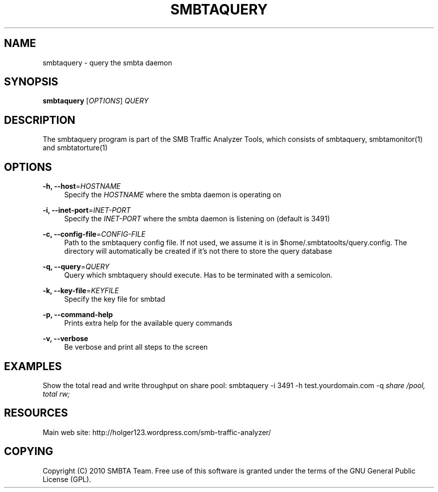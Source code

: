 '\" t
.\"     Title: smbtaquery
.\"    Author: [FIXME: author] [see http://docbook.sf.net/el/author]
.\" Generator: DocBook XSL Stylesheets v1.75.2 <http://docbook.sf.net/>
.\"      Date: 06/10/2010
.\"    Manual: [FIXME: manual]
.\"    Source: [FIXME: source]
.\"  Language: English
.\"
.TH "SMBTAQUERY" "1" "06/10/2010" "[FIXME: source]" "[FIXME: manual]"
.\" -----------------------------------------------------------------
.\" * set default formatting
.\" -----------------------------------------------------------------
.\" disable hyphenation
.nh
.\" disable justification (adjust text to left margin only)
.ad l
.\" -----------------------------------------------------------------
.\" * MAIN CONTENT STARTS HERE *
.\" -----------------------------------------------------------------
.SH "NAME"
smbtaquery \- query the smbta daemon
.SH "SYNOPSIS"
.sp
\fBsmbtaquery\fR [\fIOPTIONS\fR] \fIQUERY\fR
.SH "DESCRIPTION"
.sp
The smbtaquery program is part of the SMB Traffic Analyzer Tools, which consists of smbtaquery, smbtamonitor(1) and smbtatorture(1)
.SH "OPTIONS"
.PP
\fB\-h, \-\-host\fR=\fIHOSTNAME\fR
.RS 4
Specify the
\fIHOSTNAME\fR
where the smbta daemon is operating on
.RE
.PP
\fB\-i, \-\-inet\-port\fR=\fIINET\-PORT\fR
.RS 4
Specify the
\fIINET\-PORT\fR
where the smbta daemon is listening on (default is 3491)
.RE
.PP
\fB\-c, \-\-config\-file\fR=\fICONFIG\-FILE\fR
.RS 4
Path to the smbtaquery config file\&. If not used, we assume it is in $home/\&.smbtatoolts/query\&.config\&. The directory will automatically be created if it\(cqs not there to store the query database
.RE
.PP
\fB\-q, \-\-query\fR=\fIQUERY\fR
.RS 4
Query which smbtaquery should execute\&. Has to be terminated with a semicolon\&.
.RE
.PP
\fB\-k, \-\-key\-file\fR=\fIKEYFILE\fR
.RS 4
Specify the key file for smbtad
.RE
.PP
\fB\-p, \-\-command\-help\fR
.RS 4
Prints extra help for the available query commands
.RE
.PP
\fB\-v, \-\-verbose\fR
.RS 4
Be verbose and print all steps to the screen
.RE
.SH "EXAMPLES"
.sp
Show the total read and write throughput on share pool: smbtaquery \-i 3491 \-h test\&.yourdomain\&.com \-q \fIshare /pool, total rw;\fR
.SH "RESOURCES"
.sp
Main web site: http://holger123\&.wordpress\&.com/smb\-traffic\-analyzer/
.SH "COPYING"
.sp
Copyright (C) 2010 SMBTA Team\&. Free use of this software is granted under the terms of the GNU General Public License (GPL)\&.
